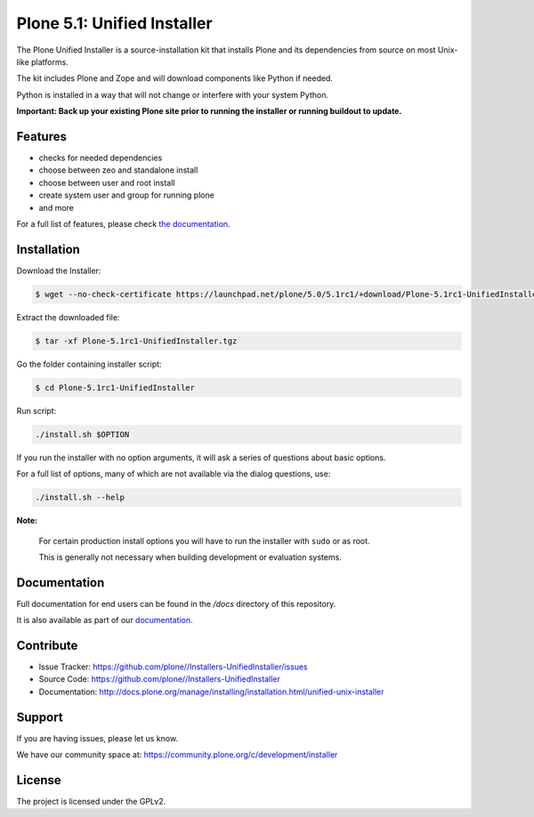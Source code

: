 ==========================
Plone 5.1: Unified Installer
==========================

The Plone Unified Installer is a source-installation kit that installs Plone
and its dependencies from source on most Unix-like platforms.

The kit includes Plone and Zope and will download components like Python if needed.

Python is installed in a way that will not change or interfere with your system Python.

**Important: Back up your existing Plone site prior to running the installer
or running buildout to update.**

Features
========

- checks for needed dependencies
- choose between zeo and standalone install
- choose between user and root install
- create system user and group for running plone
- and more

For a full list of features, please check `the documentation <http://docs.plone.org/manage/installing/installation.html#installing-plone-using-the-unified-unix-installer>`_.

Installation
============

Download the Installer:

.. code-block:: shell

  $ wget --no-check-certificate https://launchpad.net/plone/5.0/5.1rc1/+download/Plone-5.1rc1-UnifiedInstaller.tgz

Extract the downloaded file:

.. code-block:: shell

  $ tar -xf Plone-5.1rc1-UnifiedInstaller.tgz

Go the folder containing installer script:

.. code-block:: shell

  $ cd Plone-5.1rc1-UnifiedInstaller

Run script:

.. code-block:: shell

   ./install.sh $OPTION

If you run the installer with no option arguments, it will ask a series of questions about basic options.

For a full list of options, many of which are not available via the dialog questions, use:

.. code-block:: shell

   ./install.sh --help



**Note:**

   For certain production install options you will have to run the installer with ``sudo`` or as root.

   This is generally not necessary when building development or evaluation systems.

Documentation
=============

Full documentation for end users can be found in the */docs* directory of this repository.

It is also available as part of our `documentation <http://docs.plone.org/manage/installing/installation.html#installing-plone-using-the-unified-unix-installer>`_.


Contribute
==========

- Issue Tracker: https://github.com/plone//Installers-UnifiedInstaller/issues
- Source Code: https://github.com/plone//Installers-UnifiedInstaller
- Documentation: http://docs.plone.org/manage/installing/installation.html/unified-unix-installer

Support
=======

If you are having issues, please let us know.

We have our community space at: https://community.plone.org/c/development/installer


License
=======

The project is licensed under the GPLv2.

